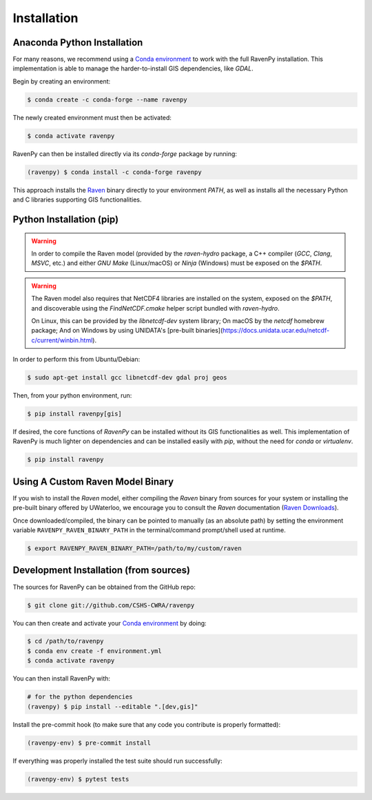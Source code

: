 ============
Installation
============

Anaconda Python Installation
----------------------------

For many reasons, we recommend using a `Conda environment <https://docs.conda.io/projects/conda/en/latest/user-guide/tasks/manage-environments.html>`_
to work with the full RavenPy installation. This implementation is able to manage the harder-to-install GIS dependencies, like `GDAL`.

Begin by creating an environment:

.. code-block:: console

   $ conda create -c conda-forge --name ravenpy

The newly created environment must then be activated:

.. code-block:: console

   $ conda activate ravenpy

RavenPy can then be installed directly via its `conda-forge` package by running:

.. code-block:: console

   (ravenpy) $ conda install -c conda-forge ravenpy

This approach installs the `Raven <http://raven.uwaterloo.ca>`_ binary directly to your environment `PATH`,
as well as installs all the necessary Python and C libraries supporting GIS functionalities.

Python Installation (pip)
-------------------------

.. warning::
   In order to compile the Raven model (provided by the `raven-hydro` package, a C++ compiler (`GCC`, `Clang`, `MSVC`, etc.) and either `GNU Make` (Linux/macOS) or `Ninja` (Windows) must be exposed on the `$PATH`.

.. warning::
   The Raven model also requires that NetCDF4 libraries are installed on the system, exposed on the `$PATH`, and discoverable using the `FindNetCDF.cmake` helper script bundled with `raven-hydro`.

   On Linux, this can be provided by the `libnetcdf-dev` system library; On macOS by the `netcdf` homebrew package; And on Windows by using UNIDATA's [pre-built binaries](https://docs.unidata.ucar.edu/netcdf-c/current/winbin.html).

In order to perform this from Ubuntu/Debian:

.. code-block:: console

   $ sudo apt-get install gcc libnetcdf-dev gdal proj geos

Then, from your python environment, run:

.. code-block:: console

   $ pip install ravenpy[gis]

If desired, the core functions of `RavenPy` can be installed without its GIS functionalities as well. This implementation of RavenPy is much lighter on dependencies and can be installed easily with `pip`, without the need for `conda` or `virtualenv`.

.. code-block:: console

   $ pip install ravenpy

Using A Custom Raven Model Binary
---------------------------------

If you wish to install the `Raven` model, either compiling the `Raven` binary from sources for your system or installing the pre-built binary offered by UWaterloo, we encourage you to consult the `Raven` documentation (`Raven Downloads <https://www.civil.uwaterloo.ca/raven/Downloads.html>`_).

Once downloaded/compiled, the binary can be pointed to manually (as an absolute path) by setting the environment variable ``RAVENPY_RAVEN_BINARY_PATH`` in the terminal/command prompt/shell used at runtime.

.. code-block:: console

   $ export RAVENPY_RAVEN_BINARY_PATH=/path/to/my/custom/raven

Development Installation (from sources)
---------------------------------------

The sources for RavenPy can be obtained from the GitHub repo:

.. code-block:: console

    $ git clone git://github.com/CSHS-CWRA/ravenpy

You can then create and activate your `Conda environment
<https://docs.conda.io/projects/conda/en/latest/user-guide/tasks/manage-environments.html>`_
by doing:

.. code-block:: console

   $ cd /path/to/ravenpy
   $ conda env create -f environment.yml
   $ conda activate ravenpy

You can then install RavenPy with:

.. code-block:: console

   # for the python dependencies
   (ravenpy) $ pip install --editable ".[dev,gis]"

Install the pre-commit hook (to make sure that any code you contribute is properly formatted):

.. code-block:: console

   (ravenpy-env) $ pre-commit install

If everything was properly installed the test suite should run successfully:

.. code-block:: console

   (ravenpy-env) $ pytest tests

